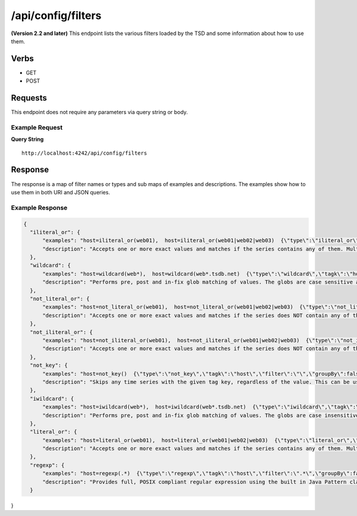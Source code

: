 /api/config/filters
===================

**(Version 2.2 and later)**
This endpoint lists the various filters loaded by the TSD and some information about how to use them.

Verbs
-----

* GET
* POST

Requests
--------

This endpoint does not require any parameters via query string or body.

Example Request
^^^^^^^^^^^^^^^

**Query String**
::
  http://localhost:4242/api/config/filters
   
Response
--------
   
The response is a map of filter names or types and sub maps of examples and descriptions. The examples show how to use them in both URI and JSON queries.

Example Response
^^^^^^^^^^^^^^^^
.. code-block :: javascript 

  {
    "iliteral_or": {
        "examples": "host=iliteral_or(web01),  host=iliteral_or(web01|web02|web03)  {\"type\":\"iliteral_or\",\"tagk\":\"host\",\"filter\":\"web01|web02|web03\",\"groupBy\":false}",
        "description": "Accepts one or more exact values and matches if the series contains any of them. Multiple values can be included and must be seperated by the | (pipe) character. The filter is case insensitive and will not allow characters that TSDB does not allow at write time."
    },
    "wildcard": {
        "examples": "host=wildcard(web*),  host=wildcard(web*.tsdb.net)  {\"type\":\"wildcard\",\"tagk\":\"host\",\"filter\":\"web*.tsdb.net\",\"groupBy\":false}",
        "description": "Performs pre, post and in-fix glob matching of values. The globs are case sensitive and multiple wildcards can be used. The wildcard character is the * (asterisk). At least one wildcard must be present in the filter value. A wildcard by itself can be used as well to match on any value for the tag key."
    },
    "not_literal_or": {
        "examples": "host=not_literal_or(web01),  host=not_literal_or(web01|web02|web03)  {\"type\":\"not_literal_or\",\"tagk\":\"host\",\"filter\":\"web01|web02|web03\",\"groupBy\":false}",
        "description": "Accepts one or more exact values and matches if the series does NOT contain any of them. Multiple values can be included and must be seperated by the | (pipe) character. The filter is case sensitive and will not allow characters that TSDB does not allow at write time."
    },
    "not_iliteral_or": {
        "examples": "host=not_iliteral_or(web01),  host=not_iliteral_or(web01|web02|web03)  {\"type\":\"not_iliteral_or\",\"tagk\":\"host\",\"filter\":\"web01|web02|web03\",\"groupBy\":false}",
        "description": "Accepts one or more exact values and matches if the series does NOT contain any of them. Multiple values can be included and must be seperated by the | (pipe) character. The filter is case insensitive and will not allow characters that TSDB does not allow at write time."
    },
    "not_key": {
        "examples": "host=not_key()  {\"type\":\"not_key\",\"tagk\":\"host\",\"filter\":\"\",\"groupBy\":false}",
        "description": "Skips any time series with the given tag key, regardless of the value. This can be useful for situations where a metric has inconsistent tag sets. NOTE: The filter value must be null or an empty string."
    },
    "iwildcard": {
        "examples": "host=iwildcard(web*),  host=iwildcard(web*.tsdb.net)  {\"type\":\"iwildcard\",\"tagk\":\"host\",\"filter\":\"web*.tsdb.net\",\"groupBy\":false}",
        "description": "Performs pre, post and in-fix glob matching of values. The globs are case insensitive and multiple wildcards can be used. The wildcard character is the * (asterisk). Case insensitivity is achieved by dropping all values to lower case. At least one wildcard must be present in the filter value. A wildcard by itself can be used as well to match on any value for the tag key."
    },
    "literal_or": {
        "examples": "host=literal_or(web01),  host=literal_or(web01|web02|web03)  {\"type\":\"literal_or\",\"tagk\":\"host\",\"filter\":\"web01|web02|web03\",\"groupBy\":false}",
        "description": "Accepts one or more exact values and matches if the series contains any of them. Multiple values can be included and must be seperated by the | (pipe) character. The filter is case sensitive and will not allow characters that TSDB does not allow at write time."
    },
    "regexp": {
        "examples": "host=regexp(.*)  {\"type\":\"regexp\",\"tagk\":\"host\",\"filter\":\".*\",\"groupBy\":false}",
        "description": "Provides full, POSIX compliant regular expression using the built in Java Pattern class. Note that an expression containing curly braces {} will not parse properly in URLs. If the pattern is not a valid regular expression then an exception will be raised."
    }
}
